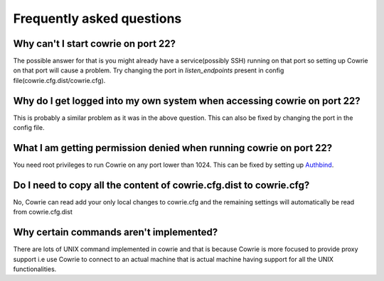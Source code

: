 Frequently asked questions
##########################

Why can't I start cowrie on port 22?
*************************************

The possible answer for that is you might already have a service(possibly SSH) running on that port so setting up Cowrie on that port will cause a problem. Try changing the port in `listen_endpoints` present in config file(cowrie.cfg.dist/cowrie.cfg).

Why do I get logged into my own system when accessing cowrie on port 22?
************************************************************************

This is probably a similar problem as it was in the above question. This can also be fixed by changing the port in the config file.

What I am getting permission denied when running cowrie on port 22?
*******************************************************************

You need root privileges to run Cowrie on any port lower than 1024. This can be fixed by setting up `Authbind <https://cowrie.readthedocs.io/en/latest/INSTALL.html#authbind>`_.

Do I need to copy all the content of cowrie.cfg.dist to cowrie.cfg?
*******************************************************************

No, Cowrie can read add your only local changes to cowrie.cfg and the remaining settings will automatically be read from cowrie.cfg.dist


Why certain commands aren't implemented?
****************************************

There are lots of UNIX command implemented in cowrie and that is because Cowrie is more focused to provide proxy support i.e use Cowrie to connect to an actual machine that is actual machine having support for all the UNIX functionalities.

